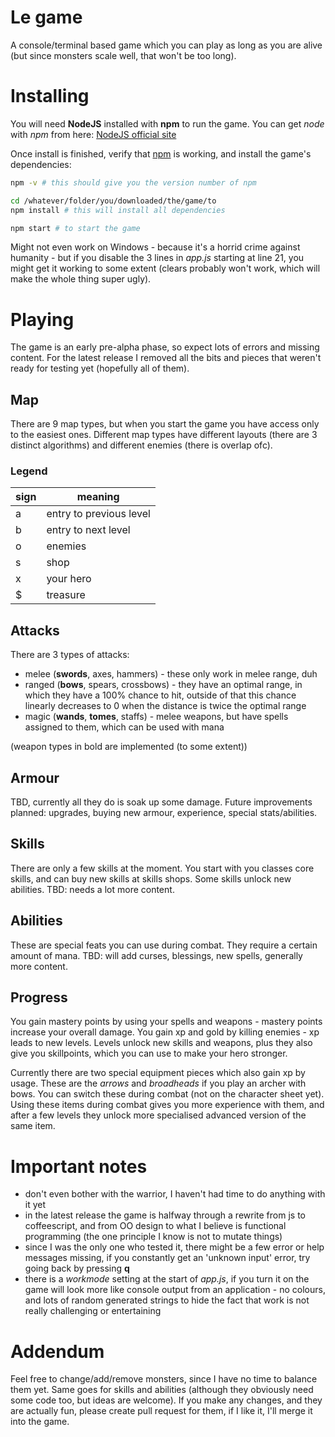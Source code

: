 * Le game
  A console/terminal based game which you can play as long as you are alive (but since monsters scale well, that won't be too long).

* Installing
  You will need *NodeJS* installed with *npm* to run the game.
  You can get /node/ with /npm/ from here: [[https://nodejs.org/en/download][NodeJS official site]]

  Once install is finished, verify that _npm_ is working, and install the game's dependencies:
  #+BEGIN_SRC bash
  npm -v # this should give you the version number of npm

  cd /whatever/folder/you/downloaded/the/game/to
  npm install # this will install all dependencies

  npm start # to start the game
  #+END_SRC

  Might not even work on Windows - because it's a horrid crime against humanity - but if you disable the 3 lines in /app.js/ starting at line 21, you might get it working to some extent (clears probably won't work, which will make the whole thing super ugly).

* Playing
  The game is an early pre-alpha phase, so expect lots of errors and missing content. For the latest release I removed all the bits and pieces that weren't ready for testing yet (hopefully all of them).
  
** Map
   There are 9 map types, but when you start the game you have access only to the easiest ones.
   Different map types have different layouts (there are 3 distinct algorithms) and different enemies (there is overlap ofc).

*** Legend
	|------+-------------------------|
	| sign | meaning                 |
	|------+-------------------------|
	| a    | entry to previous level |
	| b    | entry to next level     |
	| o    | enemies                 |
	| s    | shop                    |
	| x    | your hero               |
	| $    | treasure                |
	|------+-------------------------|
** Attacks
   There are 3 types of attacks:
   - melee (*swords*, axes, hammers) - these only work in melee range, duh
   - ranged (*bows*, spears, crossbows) - they have an optimal range, in which they have a 100% chance to hit, outside of that this chance linearly decreases to 0 when the distance is twice the optimal range
   - magic (*wands*, *tomes*, staffs) - melee weapons, but have spells assigned to them, which can be used with mana

   (weapon types in bold are implemented (to some extent))
** Armour
   TBD, currently all they do is soak up some damage. Future improvements planned: upgrades, buying new armour, experience, special stats/abilities.

** Skills
   There are only a few skills at the moment. You start with you classes core skills, and can buy new skills at skills shops. Some skills unlock new abilities.
   TBD: needs a lot more content.

** Abilities
   These are special feats you can use during combat. They require a certain amount of mana.
   TBD: will add curses, blessings, new spells, generally more content.

** Progress
   You gain mastery points by using your spells and weapons - mastery points increase your overall damage.
   You gain xp and gold by killing enemies - xp leads to new levels. Levels unlock new skills and weapons, plus they also give you skillpoints, which you can use to make your hero stronger.
   
   Currently there are two special equipment pieces which also gain xp by usage. These are the /arrows/ and /broadheads/ if you play an archer with bows. You can switch these during combat (not on the character sheet yet). Using these items during combat gives you more experience with them, and after a few levels they unlock more specialised advanced version of the same item.

* Important notes
  - don't even bother with the warrior, I haven't had time to do anything with it yet
  - in the latest release the game is halfway through a rewrite from js to coffeescript, and from OO design to what I believe is functional programming (the one principle I know is not to mutate things)
  - since I was the only one who tested it, there might be a few error or help messages missing, if you constantly get an 'unknown input' error, try going back by pressing *q*
  - there is a /workmode/ setting at the start of /app.js/, if you turn it on the game will look more like console output from an application - no colours, and lots of random generated strings to hide the fact that work is not really challenging or entertaining

* Addendum
  Feel free to change/add/remove monsters, since I have no time to balance them yet. Same goes for skills and abilities (although they obviously need some code too, but ideas are welcome). If you make any changes, and they are actually fun, please create pull request for them, if I like it, I'll merge it into the game.
